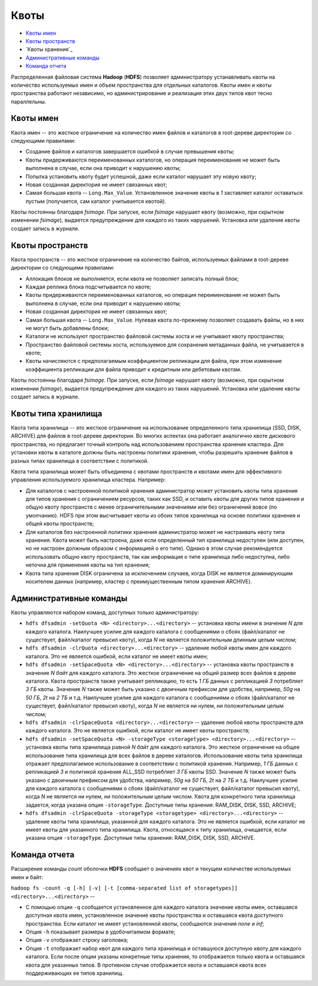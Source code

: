 Квоты
========

+ `Квоты имен`_
+ `Квоты пространств`_
+ `Квоты хранения`_
+ `Административные команды`_
+ `Команда отчета`_

Распределенная файловая система **Hadoop** (**HDFS**) позволяет администратору устанавливать квоты на количество используемых имен и объем пространства для отдельных каталогов. Квоты имен и квоты пространства работают независимо, но администрирование и реализация этих двух типов квот тесно параллельны.

Квоты имен
------------

Квота имен -- это жесткое ограничение на количество имен файлов и каталогов в root-дереве директории со следующими правилами:

+ Создание файлов и каталогов завершается ошибкой в случае превышения квоты;
+ Квоты придерживаются переименованных каталогов, но операция переименования не может быть выполнена в случае, если она приводит к нарушению квоты;
+ Попытка установить квоту будет успешной, даже если каталог нарушает эту новую квоту;
+ Новая созданная директория не имеет связанных квот;
+ Самая большая квота -- ``Long.Max_Value``. Установленное значение квоты в *1* заставляет каталог оставаться пустым (получается, сам каталог учитывается квотой).

Квоты постоянны благодаря *fsimage*. При запуске, если *fsimage* нарушает квоту (возможно, при скрытном изменении *fsimage*), выдается предупреждение для каждого из таких нарушений. Установка или удаление квоты создает запись в журнале.


Квоты пространств
-------------------

Квота пространств -- это жесткое ограничение на количество байтов, используемых файлами в root-дереве директории со следующими правилами:

+ Аллокация блоков не выполняется, если квота не позволяет записать полный блок;
+ Каждая реплика блока подсчитывается по квоте;
+ Квоты придерживаются переименованных каталогов, но операция переименования не может быть выполнена в случае, если она приводит к нарушению квоты;
+ Новая созданная директория не имеет связанных квот;
+ Самая большая квота -- ``Long.Max_Value``. Нулевая квота по-прежнему позволяет создавать файлы, но в них не могут быть добавлены блоки;
+ Каталоги не используют пространство файловой системы хоста и не учитывают квоту пространства;
+ Пространство файловой системы хоста, используемое для сохранения метаданных файла, не учитывается в квоте;
+ Квоты начисляются с предполагаемым коэффициентом репликации для файла, при этом изменение коэффициента репликации для файла приводит к кредитным или дебетовым квотам.

Квоты постоянны благодаря *fsimage*. При запуске, если *fsimage* нарушает квоту (возможно, при скрытном изменении *fsimage*), выдается предупреждение для каждого из таких нарушений. Установка или удаление квоты создает запись в журнале.


Квоты типа хранилища
---------------------

Квота типа хранилища -- это жесткое ограничение на использование определенного типа хранилища (SSD, DISK, ARCHIVE) для файлов в root-дереве директории. Во многих аспектах она работает аналогично квоте дискового пространства, но предлагает точный контроль над использованием пространства хранения кластера. Для установки квоты в каталоге должны быть настроены политики хранения, чтобы разрешить хранение файлов в разных типах хранилища в соответствии с политикой. 

Квота типа хранилища может быть объединена с квотами пространств и квотами имен для эффективного управления используемого хранилища кластера. Например:

+ Для каталогов с настроенной политикой хранения администратор может установить квоты типа хранения для типов хранения с ограничением ресурсов, таких как SSD, и оставить квоты для других типов хранения и общую квоту пространств с менее ограничительными значениями или без ограничений вовсе (по умолчанию). HDFS при этом высчитывает квоты из обоих типов хранилища на основе политики хранения и общей квоты пространств;

+ Для каталогов без настроенной политики хранения администратор может не настраивать квоту типа хранения. Квота может быть настроена, даже если определенный тип хранилища недоступен (или доступен, но не настроен должным образом с информацией о его типе). Однако в этом случае рекомендуется использовать общую квоту пространств, так как информация о типе хранилища либо недоступна, либо неточна для применения квоты на тип хранения;

+ Квота типа хранения DISK ограничена за исключением случаев, когда DISK не является доминирующим носителем данных (например, кластер с преимущественным типом хранения ARCHIVE).


Административные команды
--------------------------

Квоты управляются набором команд, доступных только администратору:

+ ``hdfs dfsadmin -setQuota <N> <directory>...<directory>`` -- установка квоты имени в значение *N* для каждого каталога. Наилучшее усилие для каждого каталога с сообщениями о сбоях (файл/каталог не существует, файл/каталог превысил квоту), когда *N* не является положительным длинным целым числом;

+ ``hdfs dfsadmin -clrQuota <directory>...<directory>`` -- удаление любой квоты имен для каждого каталога. Это не является ошибкой, если каталог не имеет квоты имен;

+ ``hdfs dfsadmin -setSpaceQuota <N> <directory>...<directory>`` -- установка квоты пространств в значение *N байт* для каждого каталога. Это жесткое ограничение на общий размер всех файлов в дереве каталога. Квота пространств также учитывает репликацию, то есть *1 ГБ* данных с репликацией *3* потребляет *3 ГБ* квоты. Значение *N* также может быть указано с двоичным префиксом для удобства, например, *50g* на *50 ГБ*, *2t* на *2 ТБ* и т.д. Наилучшее усилие для каждого каталога с сообщениями о сбоях (файл/каталог не существует, файл/каталог превысил квоту), когда *N* не является ни нулем, ни положительным целым числом;

+ ``hdfs dfsadmin -clrSpaceQuota <directory>...<directory>`` -- удаление любой квоты пространств для каждого каталога. Это не является ошибкой, если каталог не имеет квоты пространств;

+ ``hdfs dfsadmin -setSpaceQuota <N> -storageType <storagetype> <directory>...<directory>`` -- установка квоты типа хранилища равной *N байт* для каждого каталога. Это жесткое ограничение на общее использование типа хранилища для всех файлов в дереве каталогов. Использование квоты типа хранилища отражает предполагаемое использование в соответствии с политикой хранения. Например, *1 ГБ* данных с репликацией *3* и политикой хранения ALL_SSD потребляет *3 ГБ* квоты SSD. Значение *N* также может быть указано с двоичным префиксом для удобства, например, *50g* на *50 ГБ*, *2t* на *2 ТБ* и т.д. Наилучшее усилие для каждого каталога с сообщениями о сбоях (файл/каталог не существует, файл/каталог превысил квоту), когда *N* не является ни нулем, ни положительным целым числом. Квота для конкретного типа хранилища задается, когда указана опция ``-storageType``. Доступные типы хранения: RAM_DISK, DISK, SSD, ARCHIVE;

+ ``hdfs dfsadmin -clrSpaceQuota -storageType <storagetype> <directory>...<directory>`` -- удаление квоты типа хранилища, указанной для каждого каталога. Это не является ошибкой, если каталог не имеет квоты для указанного типа хранилища. Квота, относящаяся к типу хранилища, очищается, если указана опция ``-storageType``. Доступные типы хранения: RAM_DISK, DISK, SSD, ARCHIVE.

Команда отчета
-----------------

Расширение команды *count* оболочки **HDFS** сообщает о значениях квот и текущем количестве используемых имен и байт:

``hadoop fs -count -q [-h] [-v] [-t [comma-separated list of storagetypes]] <directory>...<directory>`` -- 

+ С помощью опции ``-q`` сообщается установленное для каждого каталога значение квоты имен, оставшаяся доступная квота имен, установленное значение квоты пространства и оставшаяся квота доступного пространства. Если каталог не имеет установленной квоты, сообщаются значения *none* и *inf*;

+ Опция ``-h`` показывает размеры в удобочитаемом формате; 

+ Опция ``-v`` отображает строку заголовка; 

+ Опция ``-t`` отображает набор квот для каждого типа хранилища и оставшуюся доступную квоту для каждого каталога. Если после опции указаны конкретные типы хранения, то отображается только квота и оставшаяся квота для указанных типов. В противном случае отображается квота и оставшаяся квота всех поддерживающих ее типов хранилищ.


